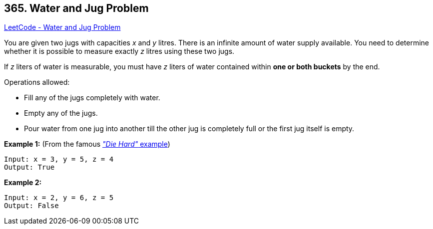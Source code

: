== 365. Water and Jug Problem

https://leetcode.com/problems/water-and-jug-problem/[LeetCode - Water and Jug Problem]

You are given two jugs with capacities _x_ and _y_ litres. There is an infinite amount of water supply available. You need to determine whether it is possible to measure exactly _z_ litres using these two jugs.

If _z_ liters of water is measurable, you must have _z_ liters of water contained within *one or both buckets* by the end.

Operations allowed:


* Fill any of the jugs completely with water.
* Empty any of the jugs.
* Pour water from one jug into another till the other jug is completely full or the first jug itself is empty.


*Example 1:* (From the famous https://www.youtube.com/watch?v=BVtQNK_ZUJg[_"Die Hard"_ example])

[subs="verbatim,quotes,macros"]
----
Input: x = 3, y = 5, z = 4
Output: True
----

*Example 2:*

[subs="verbatim,quotes,macros"]
----
Input: x = 2, y = 6, z = 5
Output: False
----
